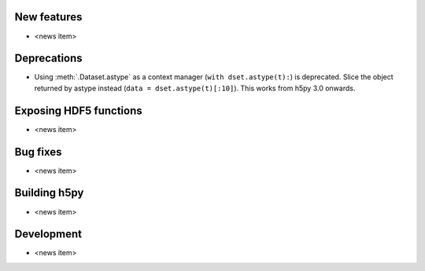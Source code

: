 New features
------------

* <news item>

Deprecations
------------

* Using :meth:`.Dataset.astype` as a context manager (``with dset.astype(t):``)
  is deprecated. Slice the object returned by astype instead
  (``data = dset.astype(t)[:10]``). This works from h5py 3.0 onwards.

Exposing HDF5 functions
-----------------------

* <news item>

Bug fixes
---------

* <news item>

Building h5py
-------------

* <news item>

Development
-----------

* <news item>

